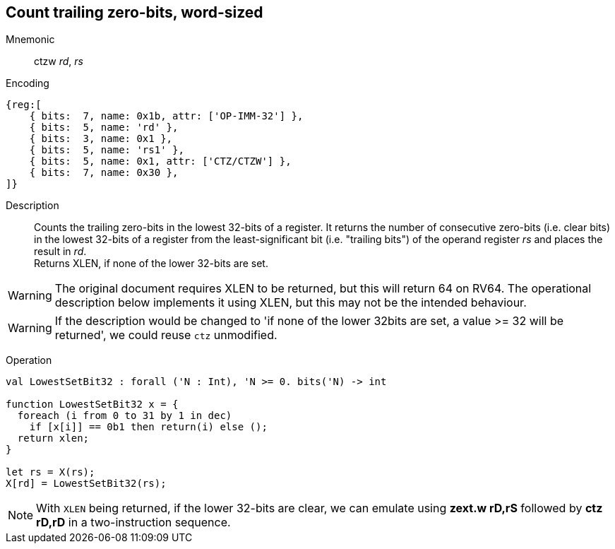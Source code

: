 == Count trailing zero-bits, word-sized

Mnemonic::
ctzw _rd_, _rs_

Encoding::
[wavedrom]
....
{reg:[
    { bits:  7, name: 0x1b, attr: ['OP-IMM-32'] },
    { bits:  5, name: 'rd' },
    { bits:  3, name: 0x1 },
    { bits:  5, name: 'rs1' },
    { bits:  5, name: 0x1, attr: ['CTZ/CTZW'] },
    { bits:  7, name: 0x30 },
]}
....

Description::
Counts the trailing zero-bits in the lowest 32-bits of a register.
It returns the number of consecutive zero-bits (i.e. clear bits) in
the lowest 32-bits of a register from the least-significant bit
(i.e. "trailing bits") of the operand register _rs_ and places the
result in _rd_. +
Returns XLEN, if none of the lower 32-bits are set.

WARNING: The original document requires XLEN to be returned, but this
will return 64 on RV64. The operational description below implements
it using XLEN, but this may not be the intended behaviour.

WARNING: If the description would be changed to 'if none of the lower
32bits are set, a value >= 32 will be returned', we could reuse `ctz`
unmodified.

Operation::
[source,sail]
--
val LowestSetBit32 : forall ('N : Int), 'N >= 0. bits('N) -> int

function LowestSetBit32 x = {
  foreach (i from 0 to 31 by 1 in dec)
    if [x[i]] == 0b1 then return(i) else ();
  return xlen;
}

let rs = X(rs);
X[rd] = LowestSetBit32(rs);
--

NOTE: With `XLEN` being returned, if the lower 32-bits are clear, we
can emulate using *zext.w rD,rS* followed by *ctz rD,rD* in a
two-instruction sequence.

